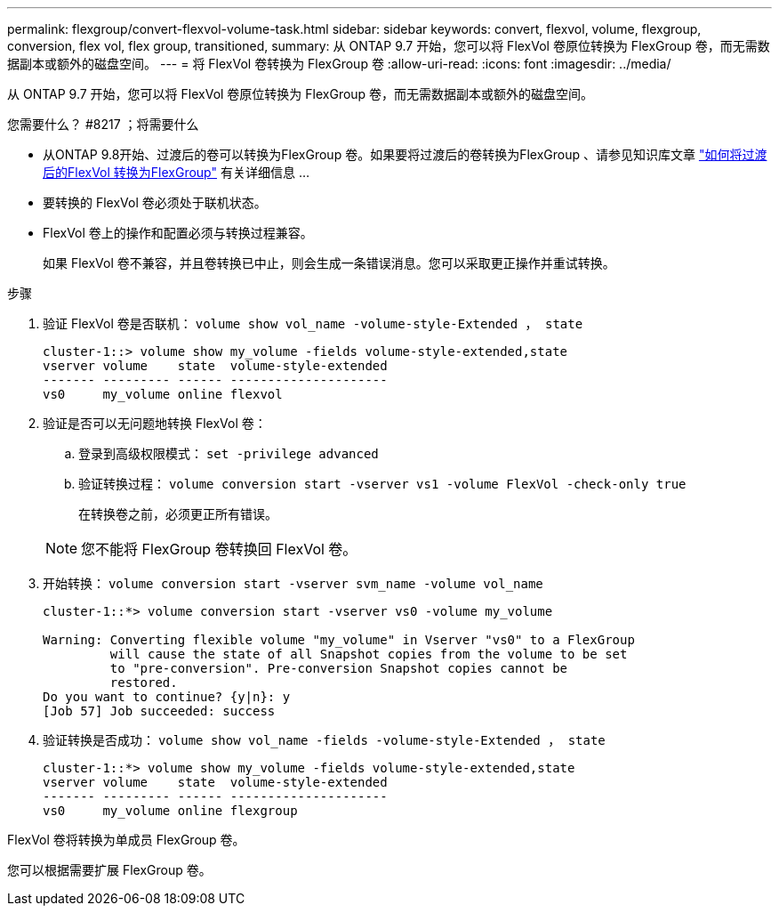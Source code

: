 ---
permalink: flexgroup/convert-flexvol-volume-task.html 
sidebar: sidebar 
keywords: convert, flexvol, volume, flexgroup, conversion, flex vol, flex group, transitioned, 
summary: 从 ONTAP 9.7 开始，您可以将 FlexVol 卷原位转换为 FlexGroup 卷，而无需数据副本或额外的磁盘空间。 
---
= 将 FlexVol 卷转换为 FlexGroup 卷
:allow-uri-read: 
:icons: font
:imagesdir: ../media/


[role="lead"]
从 ONTAP 9.7 开始，您可以将 FlexVol 卷原位转换为 FlexGroup 卷，而无需数据副本或额外的磁盘空间。

.您需要什么？ #8217 ；将需要什么
* 从ONTAP 9.8开始、过渡后的卷可以转换为FlexGroup 卷。如果要将过渡后的卷转换为FlexGroup 、请参见知识库文章 link:https://kb.netapp.com/Advice_and_Troubleshooting/Data_Storage_Software/ONTAP_OS/How_To_Convert_a_Transitioned_FlexVol_to_FlexGroup["如何将过渡后的FlexVol 转换为FlexGroup"] 有关详细信息 ...
* 要转换的 FlexVol 卷必须处于联机状态。
* FlexVol 卷上的操作和配置必须与转换过程兼容。
+
如果 FlexVol 卷不兼容，并且卷转换已中止，则会生成一条错误消息。您可以采取更正操作并重试转换。



.步骤
. 验证 FlexVol 卷是否联机： `volume show vol_name -volume-style-Extended ， state`
+
[listing]
----
cluster-1::> volume show my_volume -fields volume-style-extended,state
vserver volume    state  volume-style-extended
------- --------- ------ ---------------------
vs0     my_volume online flexvol
----
. 验证是否可以无问题地转换 FlexVol 卷：
+
.. 登录到高级权限模式： `set -privilege advanced`
.. 验证转换过程： `volume conversion start -vserver vs1 -volume FlexVol -check-only true`
+
在转换卷之前，必须更正所有错误。

+
[NOTE]
====
您不能将 FlexGroup 卷转换回 FlexVol 卷。

====


. 开始转换： `volume conversion start -vserver svm_name -volume vol_name`
+
[listing]
----
cluster-1::*> volume conversion start -vserver vs0 -volume my_volume

Warning: Converting flexible volume "my_volume" in Vserver "vs0" to a FlexGroup
         will cause the state of all Snapshot copies from the volume to be set
         to "pre-conversion". Pre-conversion Snapshot copies cannot be
         restored.
Do you want to continue? {y|n}: y
[Job 57] Job succeeded: success
----
. 验证转换是否成功： `volume show vol_name -fields -volume-style-Extended ， state`
+
[listing]
----
cluster-1::*> volume show my_volume -fields volume-style-extended,state
vserver volume    state  volume-style-extended
------- --------- ------ ---------------------
vs0     my_volume online flexgroup
----


FlexVol 卷将转换为单成员 FlexGroup 卷。

您可以根据需要扩展 FlexGroup 卷。

